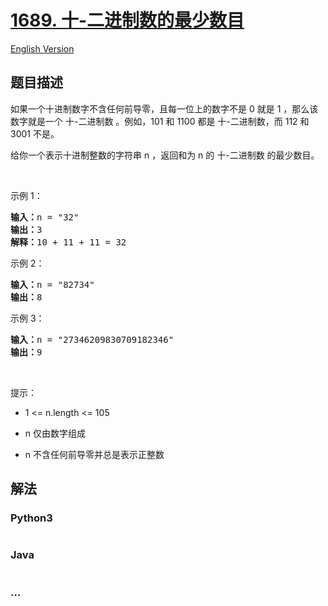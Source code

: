 * [[https://leetcode-cn.com/problems/partitioning-into-minimum-number-of-deci-binary-numbers][1689.
十-二进制数的最少数目]]
  :PROPERTIES:
  :CUSTOM_ID: 十-二进制数的最少数目
  :END:
[[./solution/1600-1699/1689.Partitioning Into Minimum Number Of Deci-Binary Numbers/README_EN.org][English
Version]]

** 题目描述
   :PROPERTIES:
   :CUSTOM_ID: 题目描述
   :END:

#+begin_html
  <!-- 这里写题目描述 -->
#+end_html

#+begin_html
  <p>
#+end_html

如果一个十进制数字不含任何前导零，且每一位上的数字不是 0 就是 1
，那么该数字就是一个 十-二进制数 。例如，101 和 1100 都是
十-二进制数，而 112 和 3001 不是。

#+begin_html
  </p>
#+end_html

#+begin_html
  <p>
#+end_html

给你一个表示十进制整数的字符串 n ，返回和为 n 的 十-二进制数
的最少数目。

#+begin_html
  </p>
#+end_html

#+begin_html
  <p>
#+end_html

 

#+begin_html
  </p>
#+end_html

#+begin_html
  <p>
#+end_html

示例 1：

#+begin_html
  </p>
#+end_html

#+begin_html
  <pre><strong>输入：</strong>n = "32"
  <strong>输出：</strong>3
  <strong>解释：</strong>10 + 11 + 11 = 32
  </pre>
#+end_html

#+begin_html
  <p>
#+end_html

示例 2：

#+begin_html
  </p>
#+end_html

#+begin_html
  <pre><strong>输入：</strong>n = "82734"
  <strong>输出：</strong>8
  </pre>
#+end_html

#+begin_html
  <p>
#+end_html

示例 3：

#+begin_html
  </p>
#+end_html

#+begin_html
  <pre><strong>输入：</strong>n = "27346209830709182346"
  <strong>输出：</strong>9
  </pre>
#+end_html

#+begin_html
  <p>
#+end_html

 

#+begin_html
  </p>
#+end_html

#+begin_html
  <p>
#+end_html

提示：

#+begin_html
  </p>
#+end_html

#+begin_html
  <ul>
#+end_html

#+begin_html
  <li>
#+end_html

1 <= n.length <= 105

#+begin_html
  </li>
#+end_html

#+begin_html
  <li>
#+end_html

n 仅由数字组成

#+begin_html
  </li>
#+end_html

#+begin_html
  <li>
#+end_html

n 不含任何前导零并总是表示正整数

#+begin_html
  </li>
#+end_html

#+begin_html
  </ul>
#+end_html

** 解法
   :PROPERTIES:
   :CUSTOM_ID: 解法
   :END:

#+begin_html
  <!-- 这里可写通用的实现逻辑 -->
#+end_html

#+begin_html
  <!-- tabs:start -->
#+end_html

*** *Python3*
    :PROPERTIES:
    :CUSTOM_ID: python3
    :END:

#+begin_html
  <!-- 这里可写当前语言的特殊实现逻辑 -->
#+end_html

#+begin_src python
#+end_src

*** *Java*
    :PROPERTIES:
    :CUSTOM_ID: java
    :END:

#+begin_html
  <!-- 这里可写当前语言的特殊实现逻辑 -->
#+end_html

#+begin_src java
#+end_src

*** *...*
    :PROPERTIES:
    :CUSTOM_ID: section
    :END:
#+begin_example
#+end_example

#+begin_html
  <!-- tabs:end -->
#+end_html
